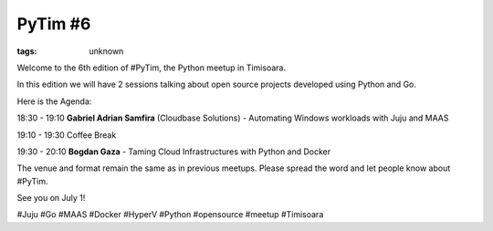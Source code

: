 
PyTim #6
###############################################################

:tags: unknown


Welcome to the 6th edition of #PyTim, the Python meetup in Timisoara.

In this edition we will have 2 sessions talking about open source
projects developed using Python and Go.

Here is the Agenda:

18:30 - 19:10 **Gabriel Adrian Samfira** (Cloudbase Solutions﻿) -
Automating Windows workloads with Juju and MAAS

19:10 - 19:30 Coffee Break

19:30 - 20:10 **Bogdan Gaza** - Taming Cloud Infrastructures with
Python and Docker

The venue and format remain the same as in previous meetups. Please
spread the word and let people know about #PyTim.

See you on July 1!

#Juju #Go #MAAS #Docker #HyperV #Python #opensource #meetup #Timisoara

